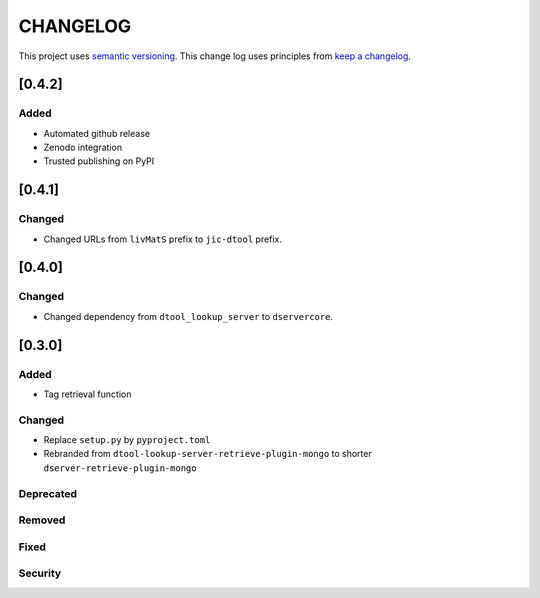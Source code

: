 CHANGELOG
=========

This project uses `semantic versioning <http://semver.org/>`_.
This change log uses principles from `keep a changelog <http://keepachangelog.com/>`_.

[0.4.2]
-------

Added
^^^^^

- Automated github release
- Zenodo integration
- Trusted publishing on PyPI


[0.4.1]
-------

Changed
^^^^^^^

- Changed URLs from ``livMatS`` prefix to ``jic-dtool`` prefix.


[0.4.0]
-------

Changed
^^^^^^^

- Changed dependency from ``dtool_lookup_server`` to ``dservercore``.

[0.3.0]
-------

Added
^^^^^

- Tag retrieval function

Changed
^^^^^^^

- Replace ``setup.py`` by ``pyproject.toml``
- Rebranded from ``dtool-lookup-server-retrieve-plugin-mongo`` to shorter ``dserver-retrieve-plugin-mongo``

Deprecated
^^^^^^^^^^


Removed
^^^^^^^


Fixed
^^^^^


Security
^^^^^^^^


